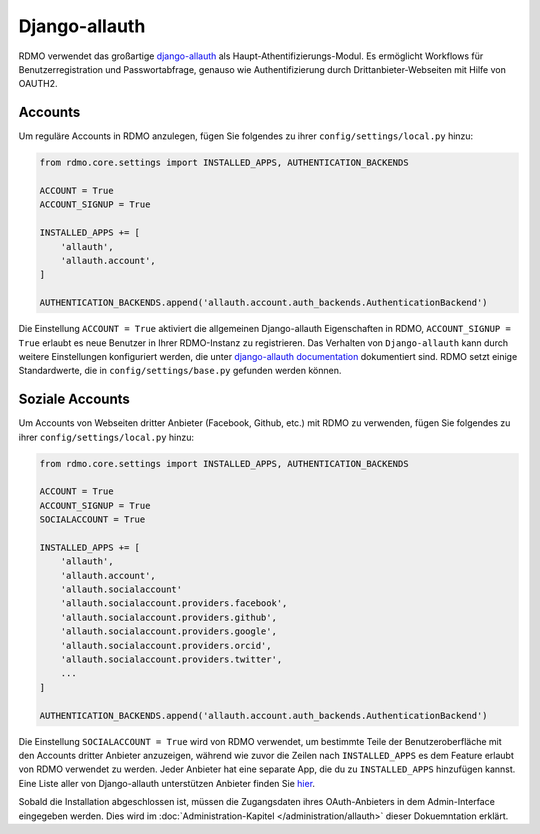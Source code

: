 Django-allauth
~~~~~~~~~~~~~~

RDMO verwendet das großartige `django-allauth <http://www.intenct.nl/projects/django-allauth>`_ als  Haupt-Athentifizierungs-Modul. Es ermöglicht Workflows für Benutzerregistration und Passwortabfrage, genauso wie Authentifizierung durch Drittanbieter-Webseiten mit Hilfe von OAUTH2.

Accounts
````````

Um reguläre Accounts in RDMO anzulegen, fügen Sie folgendes zu ihrer ``config/settings/local.py`` hinzu:

.. code:: python

    from rdmo.core.settings import INSTALLED_APPS, AUTHENTICATION_BACKENDS

    ACCOUNT = True
    ACCOUNT_SIGNUP = True

    INSTALLED_APPS += [
        'allauth',
        'allauth.account',
    ]

    AUTHENTICATION_BACKENDS.append('allauth.account.auth_backends.AuthenticationBackend')

Die Einstellung ``ACCOUNT = True`` aktiviert die allgemeinen Django-allauth Eigenschaften in RDMO, ``ACCOUNT_SIGNUP = True`` erlaubt es neue Benutzer in Ihrer RDMO-Instanz zu registrieren. 
Das Verhalten von ``Django-allauth`` kann durch weitere Einstellungen konfiguriert werden, die unter `django-allauth documentation <http://django-allauth.readthedocs.io/en/latest/configuration.html>`_ dokumentiert sind. RDMO setzt einige Standardwerte, die in ``config/settings/base.py`` gefunden werden können.

Soziale Accounts
`````````````````

Um Accounts von Webseiten dritter Anbieter (Facebook, Github, etc.) mit RDMO zu verwenden, fügen Sie folgendes zu ihrer ``config/settings/local.py`` hinzu:

.. code:: python

    from rdmo.core.settings import INSTALLED_APPS, AUTHENTICATION_BACKENDS

    ACCOUNT = True
    ACCOUNT_SIGNUP = True
    SOCIALACCOUNT = True

    INSTALLED_APPS += [
        'allauth',
        'allauth.account',
        'allauth.socialaccount'
        'allauth.socialaccount.providers.facebook',
        'allauth.socialaccount.providers.github',
        'allauth.socialaccount.providers.google',
        'allauth.socialaccount.providers.orcid',
        'allauth.socialaccount.providers.twitter',
        ...
    ]

    AUTHENTICATION_BACKENDS.append('allauth.account.auth_backends.AuthenticationBackend')

Die Einstellung ``SOCIALACCOUNT = True`` wird von RDMO verwendet, um bestimmte Teile der Benutzeroberfläche mit den Accounts dritter Anbieter anzuzeigen, während wie zuvor die Zeilen nach ``INSTALLED_APPS`` es dem Feature erlaubt von RDMO verwendet zu werden. Jeder Anbieter hat eine separate App, die du zu ``INSTALLED_APPS`` hinzufügen kannst. Eine Liste aller von Django-allauth unterstützen Anbieter finden Sie `hier <http://django-allauth.readthedocs.io/en/latest/providers.html>`_.

Sobald die Installation abgeschlossen ist, müssen die Zugangsdaten ihres OAuth-Anbieters in dem Admin-Interface eingegeben werden. Dies wird im :doc:`Administration-Kapitel </administration/allauth>` dieser Dokuemntation erklärt.
